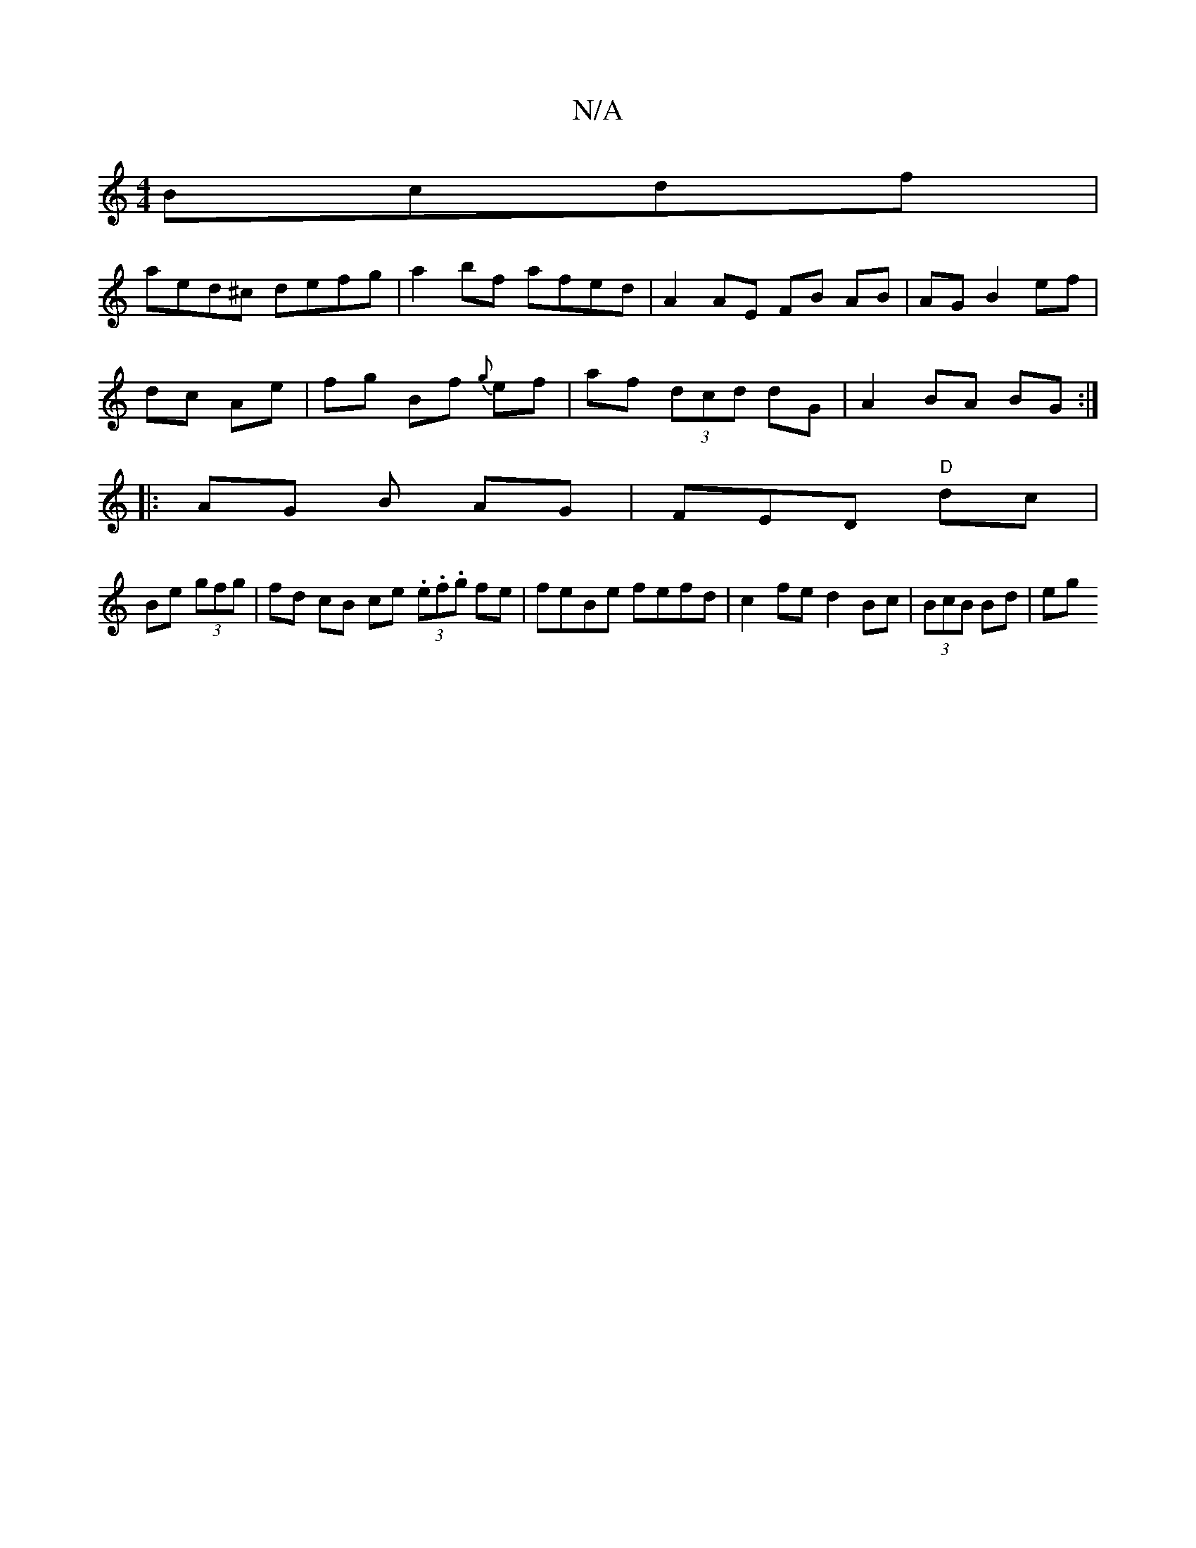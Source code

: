 X:1
T:N/A
M:4/4
R:N/A
K:Cmajor
Bcdf|
aed^c defg|a2bf afed | A2 AE FB AB | AG B2 ef|
dc Ae | fg Bf {g}ef | af (3dcd d-G | A2 BA BG :|
|: AG B AG|FED- "D" dc|
Be (3gfg | fd cB ce (3.e.f.g fe | feBe fefd | c2 fe d2 Bc | (3BcB Bd | eg 